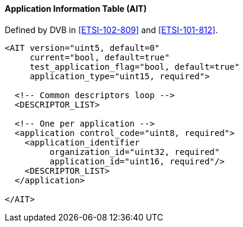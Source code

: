 ==== Application Information Table (AIT)

Defined by DVB in <<ETSI-102-809>> and <<ETSI-101-812>>.

[source,xml]
----
<AIT version="uint5, default=0"
     current="bool, default=true"
     test_application_flag="bool, default=true"
     application_type="uint15, required">

  <!-- Common descriptors loop -->
  <DESCRIPTOR_LIST>

  <!-- One per application -->
  <application control_code="uint8, required">
    <application_identifier
         organization_id="uint32, required"
         application_id="uint16, required"/>
    <DESCRIPTOR_LIST>
  </application>

</AIT>
----

